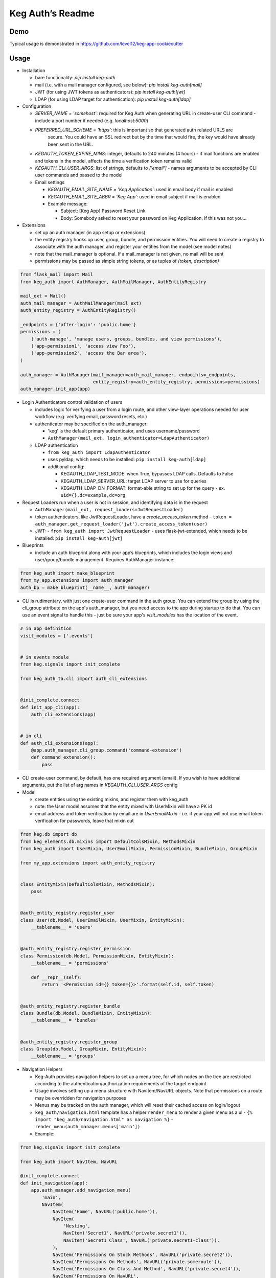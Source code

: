 Keg Auth’s Readme
==========================================

.. image:: https://circleci.com/gh/level12/keg-auth.svg?&style=shield&circle-token=b90c5336d179f28df73d404a26924bc373840257
    :target: https://circleci.com/gh/level12/keg-auth

.. image:: https://codecov.io/github/level12/keg-auth/coverage.svg?branch=master&token=hl15MQRPeF
    :target: https://codecov.io/github/level12/keg-auth?branch=master

Demo
----

Typical usage is demonstrated in
https://github.com/level12/keg-app-cookiecutter

Usage
-----

-  Installation

   - bare functionality: `pip install keg-auth`
   - mail (i.e. with a mail manager configured, see below): `pip install keg-auth[mail]`
   - JWT (for using JWT tokens as authenticators): `pip install keg-auth[jwt]`
   - LDAP (for using LDAP target for authentication): `pip install keg-auth[ldap]`

-  Configuration

   -  `SERVER_NAME = 'somehost'`: required for Keg Auth when generating URL in create-user CLI command
      -  include a port number if needed (e.g. `localhost:5000`)
   -  `PREFERRED_URL_SCHEME = 'https'`: this is important so that generated auth related URLS are
       secure.  You could have an SSL redirect but by the time that would fire, the key would
       have already been sent in the URL.
   -  `KEGAUTH_TOKEN_EXPIRE_MINS`: integer, defaults to 240 minutes (4 hours)
      -  if mail functions are enabled and tokens in the model, affects the time a verification token remains valid
   -  `KEGAUTH_CLI_USER_ARGS`: list of strings, defaults to `['email']`
      -  names arguments to be accepted by CLI user commands and passed to the model
      
   -  Email settings
   
      -  `KEGAUTH_EMAIL_SITE_NAME = 'Keg Application'`: used in email body if mail is enabled
      -  `KEGAUTH_EMAIL_SITE_ABBR = 'Keg App'`: used in email subject if mail is enabled
      
      - Example message:
           
        - Subject: [Keg App] Password Reset Link
        - Body: Somebody asked to reset your password on Keg Application. If this was not you...

-  Extensions

   -  set up an auth manager (in app setup or extensions)
   -  the entity registry hooks up user, group, bundle, and permission entities. You will need to
      create a registry to associate with the auth manager, and register your entities from the
      model (see model notes)
   -  note that the mail_manager is optional. If a mail_manager is not given, no mail will be sent
   -  permissions may be passed as simple string tokens, or as tuples of `(token, description)`

.. code-block:: python

          from flask_mail import Mail
          from keg_auth import AuthManager, AuthMailManager, AuthEntityRegistry

          mail_ext = Mail()
          auth_mail_manager = AuthMailManager(mail_ext)
          auth_entity_registry = AuthEntityRegistry()

          _endpoints = {'after-login': 'public.home'}
          permissions = (
              ('auth-manage', 'manage users, groups, bundles, and view permissions'),
              ('app-permission1', 'access view Foo'),
              ('app-permission2', 'access the Bar area'),
          )

          auth_manager = AuthManager(mail_manager=auth_mail_manager, endpoints=_endpoints,
                                     entity_registry=auth_entity_registry, permissions=permissions)
          auth_manager.init_app(app)
..

-  Login Authenticators control validation of users

   -  includes logic for verifying a user from a login route, and other view-layer operations
      needed for user workflow (e.g. verifying email, password resets, etc.)
   -  authenticator may be specified on the auth_manager:
   
      -  'keg' is the default primary authenticator, and uses username/password
      -  ``AuthManager(mail_ext, login_authenticator=LdapAuthenticator)``
      
   -  LDAP authentication
   
      -  ``from keg_auth import LdapAuthenticator``
      -  uses pyldap, which needs to be installed: ``pip install keg-auth[ldap]``
      
      -  additional config:
      
         -  KEGAUTH_LDAP_TEST_MODE: when True, bypasses LDAP calls. Defaults to False
         -  KEGAUTH_LDAP_SERVER_URL: target LDAP server to use for queries
         -  KEGAUTH_LDAP_DN_FORMAT: format-able string to set up for the query
            -  ex. ``uid={},dc=example,dc=org``
           
-  Request Loaders run when a user is not in session, and identifying data is in the request

   -  ``AuthManager(mail_ext, request_loaders=JwtRequestLoader)``
   -  token authenticators, like JwtRequestLoader, have a `create_access_token` method
      -  ``token = auth_manager.get_request_loader('jwt').create_access_token(user)``
   -  JWT:
      -  ``from keg_auth import JwtRequestLoader``
      -  uses flask-jwt-extended, which needs to be installed: ``pip install keg-auth[jwt]``

-  Blueprints

   -  include an auth blueprint along with your app’s blueprints, which includes the login views
      and user/group/bundle management. Requires AuthManager instance:

.. code-block:: python

             from keg_auth import make_blueprint
             from my_app.extensions import auth_manager
             auth_bp = make_blueprint(__name__, auth_manager)
..

-  CLI is rudimentary, with just one create-user command in the auth group. You can extend the
   group by using the cli_group attribute on the app's auth_manager, but you need access to the
   app during startup to do that. You can use an event signal to handle this - just be sure
   your app's `visit_modules` has the location of the event.

.. code-block:: python

          # in app definition
          visit_modules = ['.events']


          # in events module
          from keg.signals import init_complete

          from keg_auth_ta.cli import auth_cli_extensions


          @init_complete.connect
          def init_app_cli(app):
              auth_cli_extensions(app)


          # in cli
          def auth_cli_extensions(app):
              @app.auth_manager.cli_group.command('command-extension')
              def command_extension():
                  pass
..

-  CLI create-user command, by default, has one required argument (email). If you wish to have
   additional arguments, put the list of arg names in `KEGAUTH_CLI_USER_ARGS` config

-  Model

   -  create entities using the existing mixins, and register them with
      keg_auth
   -  note: the User model assumes that the entity mixed with UserMixin
      will have a PK id
   -  email address and token verification by email are in `UserEmailMixin`
      - i.e. if your app will not use email token verification for passwords, leave that mixin out

.. code-block:: python

          from keg.db import db
          from keg_elements.db.mixins import DefaultColsMixin, MethodsMixin
          from keg_auth import UserMixin, UserEmailMixin, PermissionMixin, BundleMixin, GroupMixin

          from my_app.extensions import auth_entity_registry


          class EntityMixin(DefaultColsMixin, MethodsMixin):
              pass


          @auth_entity_registry.register_user
          class User(db.Model, UserEmailMixin, UserMixin, EntityMixin):
              __tablename__ = 'users'


          @auth_entity_registry.register_permission
          class Permission(db.Model, PermissionMixin, EntityMixin):
              __tablename__ = 'permissions'

              def __repr__(self):
                  return '<Permission id={} token={}>'.format(self.id, self.token)


          @auth_entity_registry.register_bundle
          class Bundle(db.Model, BundleMixin, EntityMixin):
              __tablename__ = 'bundles'


          @auth_entity_registry.register_group
          class Group(db.Model, GroupMixin, EntityMixin):
              __tablename__ = 'groups'

-  Navigation Helpers

   -  Keg-Auth provides navigation helpers to set up a menu tree, for which nodes on the tree are
      restricted according to the authentication/authorization requirements of the target endpoint
   -  Usage involves setting up a menu structure with NavItem/NavURL objects. Note that permissions on
      a route may be overridden for navigation purposes
   -  Menus may be tracked on the auth manager, which will reset their cached access on
      login/logout
   -  ``keg_auth/navigation.html`` template has a helper ``render_menu`` to render a given menu as a ul
      -  ``{% import "keg_auth/navigation.html" as navigation %}``
      -  ``render_menu(auth_manager.menus['main'])``
   -  Example:

.. code-block:: python

          from keg.signals import init_complete

          from keg_auth import NavItem, NavURL

          @init_complete.connect
          def init_navigation(app):
              app.auth_manager.add_navigation_menu(
                  'main',
                  NavItem(
                      NavItem('Home', NavURL('public.home')),
                      NavItem(
                          'Nesting',
                          NavItem('Secret1', NavURL('private.secret1')),
                          NavItem('Secret1 Class', NavURL('private.secret1-class')),
                      ),
                      NavItem('Permissions On Stock Methods', NavURL('private.secret2')),
                      NavItem('Permissions On Methods', NavURL('private.someroute')),
                      NavItem('Permissions On Class And Method', NavURL('private.secret4')),
                      NavItem('Permissions On NavURL',
                           NavURL(
                               'private.secret3', requires_permissions='permission3'
                           )),
                      NavItem('User Manage', NavURL('auth.user:add')),
                  )
              )


-  Templates

   -  templates are provided for the auth views, as well as base crud templates
   -  base templates are referenced from settings. The first of these defined is used:
      -  `BASE_TEMPLATE`
      -  `KEGAUTH_BASE_TEMPLATE`

-  Views

   -  views may be restricted for access using the requires\* decorators
   -  each decorator can be used as a class decorator or on individual
      view methods
   -  additionally, the decorator may be used on a Blueprint to apply the requirement to all
      routes on the blueprint
   -  ``requires_user``

      -  require a user to be authenticated before proceeding
         (authentication only)
      -  usage: ``@requires_user`` or ``@requires_user()`` (both usage
         patterns are identical if no secondary authenticators are needed)
      -  note: this is similar to ``flask_login.login_required``, but
         can be used as a class/blueprint decorator
      -  you may pass a custom `on_authentication_failure` callable to the decorator, else it will
         redirect to the login page
      -  a decorated class/blueprint may have a custom `on_authentication_failure` instance method instead
         of passing one to the decorator
      -  the decorator uses authenticators to determine whether a user is logged in
      
         -  the primary authenticator is used by default
         -  control a view/blueprint's authenticators by specifying them on the decorator:
         
            -  ``@requires_user(authenticators='jwt')``
            -  ``@requires_user(authenticators=['keg', 'jwt'])``

   -  ``requires_permissions``

      -  require a user to be conditionally authorized before proceeding
         (authentication + authorization)
      -  ``has_any`` and ``has_all`` helpers can be used to construct
         complex conditions, using string permission tokens, nested
         helpers, and callable methods
      -  you may pass a custom `on_authorization_failure` callable to the decorator, else it will
         respond 403 Unauthorized
      -  a decorated class/blueprint may have a custom `on_authorization_failure` instance method instead
         of passing one to the decorator
      -  authenticators are used as in `requires_user`
      -  usage:

         -  ``@requires_permissions(('token1', 'token2'))``
         -  ``@requires_permissions(('token1', 'token2'), authenticators='jwt')``
         -  ``@requires_permissions(has_any('token1', 'token2'))``
         -  ``@requires_permissions(has_all('token1', 'token2'))``
         -  ``@requires_permissions(has_all(has_any('token1', 'token2'), 'token3'))``
         -  ``@requires_permissions(custom_authorization_callable that takes user arg)``

   -  a standard CRUD view is provided which has add, edit, delete, and list "actions"

      - ``from keg_auth import CrudView``
      - because the standard action routes are predefined, you can assign specific permission(s) to
        them in the view's `permissions` dictionary, keyed by action (e.g. `permissions['add'] = 'foo'`)

User Login During Testing
-------------------------

This library provides ``keg_auth.testing.AuthTestApp`` which is a
sub-class of ``flask_webtest.TestApp`` to make it easy to set the
logged-in user during testing:

.. code-block:: python

    from keg_auth.testing import AuthTestApp

    class TestViews(object):

        def setup(self):
            ents.User.delete_cascaded()

        def test_authenticated_client(self):
            """
                Demonstrate logging in at the client level.  The login will apply to all requests made
                by this client.
            """
            user = ents.User.testing_create()
            client = AuthTestApp(flask.current_app, user=user)
            resp = client.get('/secret2', status=200)
            assert resp.text == 'secret2'

        def test_authenticated_request(self):
            """
                Demonstrate logging in at the request level.  The login will only apply to one request.
            """
            user = ents.User.testing_create(permissions=('permission1', 'permission2'))
            client = AuthTestApp(flask.current_app)

            resp = client.get('/secret-page', status=200, user=user)
            assert resp.text == 'secret-page'

            # User should only stick around for a single request (and will get a 302 redirect to the)
            # login view.
            client.get('/secret-page', status=302)

A helper class is also provided to set up a client and user, given the
permissions specified on the class definition:

.. code-block:: python

    from keg_auth.testing import ViewTestBase

    class TestMyView(ViewTestBase):
        permissions = 'permission1', 'permission2', ...

        def test_get(self):
            self.client.get('/foo')


Using Without Email Functions
-------------------------

Keg Auth is designed out of the box to use emailed tokens to:

- verify the email addresses on user records
- provide a method of initially setting passwords without the admin setting a known password

While this provides good security in many scenarios, there may be times when the email methods
are not desired (for example, if an app will run in an environment where the internet is not
accessible). Only a few changes are necessary from the examples above to achieve this:

- leave `UserEmailMixin` out of the `User` model
- do not specify a mail_manager when setting up `AuthManager`
